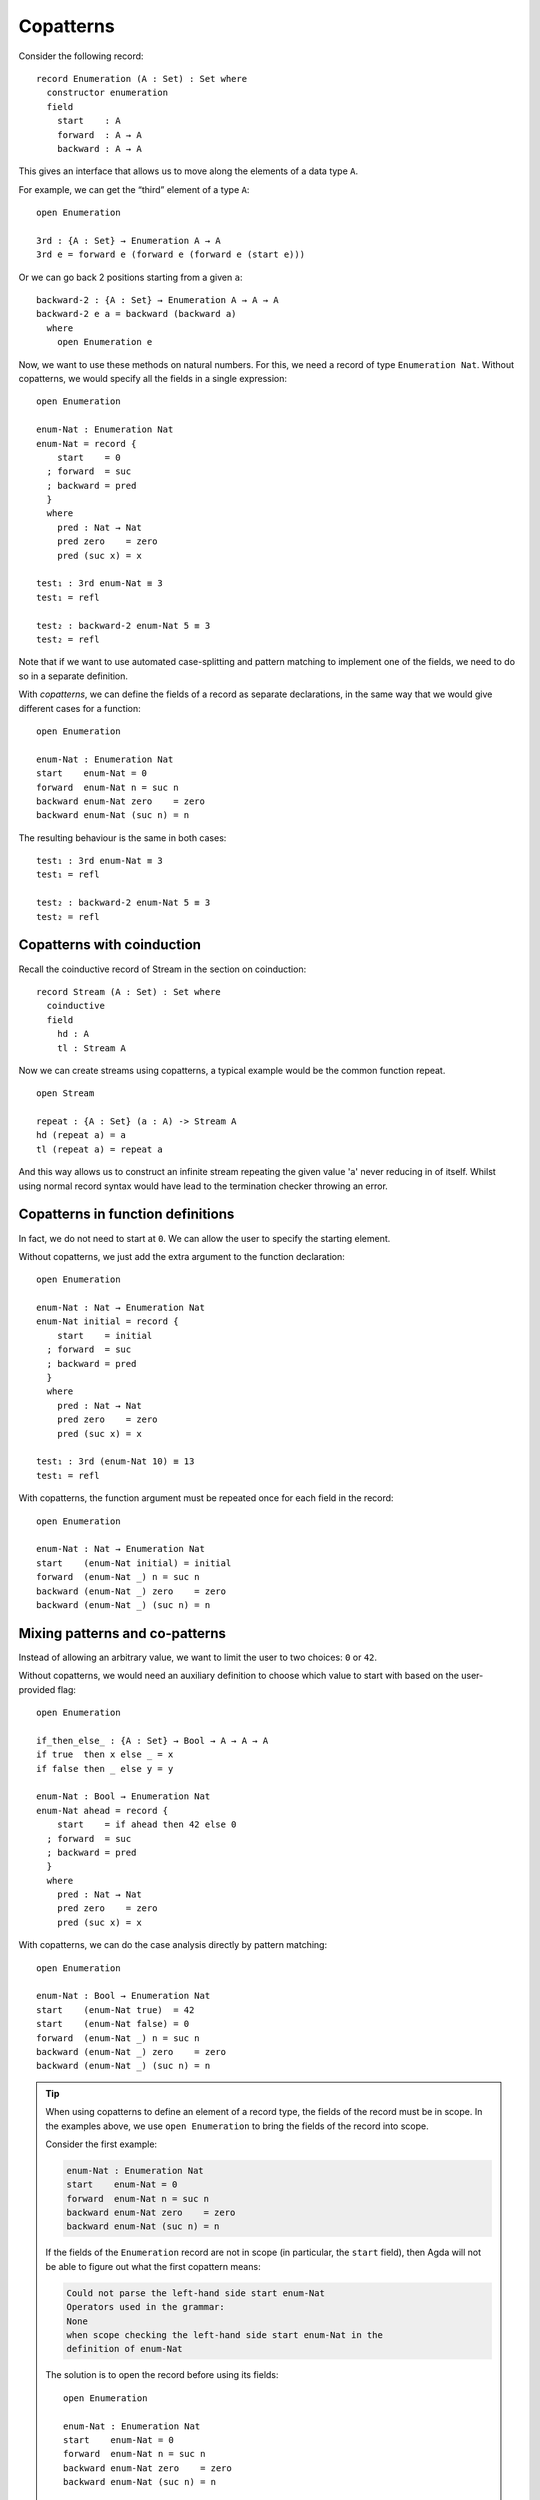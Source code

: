..
  ::

  {-# OPTIONS --guardedness #-}

  module language.copatterns where

  data _≡_ {A : Set} : A → A →  Set where
    refl : {a : A} → a ≡ a

  data Nat : Set where
    zero : Nat
    suc  : Nat → Nat

  data Bool : Set where
    true false : Bool

  {-# BUILTIN NATURAL Nat #-}


.. _copatterns:

**********
Copatterns
**********

Consider the following record:

::

  record Enumeration (A : Set) : Set where
    constructor enumeration
    field
      start    : A
      forward  : A → A
      backward : A → A


This gives an interface that allows us to move along the elements of a
data type ``A``.

For example, we can get the “third” element of a type ``A``:

..
  ::
  module _ where

::

    open Enumeration

    3rd : {A : Set} → Enumeration A → A
    3rd e = forward e (forward e (forward e (start e)))

Or we can go back 2 positions starting from a given ``a``:

::

  backward-2 : {A : Set} → Enumeration A → A → A
  backward-2 e a = backward (backward a)
    where
      open Enumeration e


Now, we want to use these methods on natural numbers. For this, we need
a record of type ``Enumeration Nat``. Without copatterns, we would
specify all the fields in a single expression:

..
  ::
  module Without-Copatterns where

::

    open Enumeration

    enum-Nat : Enumeration Nat
    enum-Nat = record {
        start    = 0
      ; forward  = suc
      ; backward = pred
      }
      where
        pred : Nat → Nat
        pred zero    = zero
        pred (suc x) = x

    test₁ : 3rd enum-Nat ≡ 3
    test₁ = refl

    test₂ : backward-2 enum-Nat 5 ≡ 3
    test₂ = refl

Note that if we want to use automated case-splitting and pattern
matching to implement one of the fields, we need to do so in a separate
definition.

With *copatterns*, we can define the fields of a record as separate declarations,
in the same way that we would give different cases for a function:

..
  ::
  module With-Copatterns where

::

    open Enumeration

    enum-Nat : Enumeration Nat
    start    enum-Nat = 0
    forward  enum-Nat n = suc n
    backward enum-Nat zero    = zero
    backward enum-Nat (suc n) = n

The resulting behaviour is the same in both cases:

::

    test₁ : 3rd enum-Nat ≡ 3
    test₁ = refl

    test₂ : backward-2 enum-Nat 5 ≡ 3
    test₂ = refl

Copatterns with coinduction
----------------------------------

Recall the coinductive record of Stream in the section on coinduction:

::

    record Stream (A : Set) : Set where
      coinductive
      field
        hd : A
        tl : Stream A

Now we can create streams using copatterns, a typical example would be 
the common function repeat. 

::

    open Stream

    repeat : {A : Set} (a : A) -> Stream A
    hd (repeat a) = a
    tl (repeat a) = repeat a

And this way allows us to construct an infinite stream repeating the given value 'a'
never reducing in of itself. Whilst using normal record syntax would have lead 
to the termination checker throwing an error.

Copatterns in function definitions
----------------------------------

In fact, we do not need to start at ``0``. We can allow the user to
specify the starting element.

Without copatterns, we just add the extra argument to the function declaration:

..
  ::
  module Without-Copatterns-2 where

::

    open Enumeration

    enum-Nat : Nat → Enumeration Nat
    enum-Nat initial = record {
        start    = initial
      ; forward  = suc
      ; backward = pred
      }
      where
        pred : Nat → Nat
        pred zero    = zero
        pred (suc x) = x

    test₁ : 3rd (enum-Nat 10) ≡ 13
    test₁ = refl

With copatterns, the function argument must be repeated once for each
field in the record:

..
  ::
  module With-Copatterns-2 where

::

    open Enumeration

    enum-Nat : Nat → Enumeration Nat
    start    (enum-Nat initial) = initial
    forward  (enum-Nat _) n = suc n
    backward (enum-Nat _) zero    = zero
    backward (enum-Nat _) (suc n) = n


Mixing patterns and co-patterns
-------------------------------

Instead of allowing an arbitrary value, we want to limit the user to
two choices: ``0`` or ``42``.

Without copatterns, we would need an auxiliary definition to choose which
value to start with based on the user-provided flag:

..
  ::
  module Without-Copatterns-3 where

::

    open Enumeration

    if_then_else_ : {A : Set} → Bool → A → A → A
    if true  then x else _ = x
    if false then _ else y = y

    enum-Nat : Bool → Enumeration Nat
    enum-Nat ahead = record {
        start    = if ahead then 42 else 0
      ; forward  = suc
      ; backward = pred
      }
      where
        pred : Nat → Nat
        pred zero    = zero
        pred (suc x) = x


With copatterns, we can do the case analysis directly by pattern matching:

..
  ::
  module With-Copatterns-3 where

::

    open Enumeration

    enum-Nat : Bool → Enumeration Nat
    start    (enum-Nat true)  = 42
    start    (enum-Nat false) = 0
    forward  (enum-Nat _) n = suc n
    backward (enum-Nat _) zero    = zero
    backward (enum-Nat _) (suc n) = n

..
  ::
  module Tip where

.. tip:: When using copatterns to define an element of a record type,
   the fields of the record must be in scope. In the examples above,
   we use ``open Enumeration`` to bring the fields of the record into
   scope.

   Consider the first example:

   .. code-block:: agda

      enum-Nat : Enumeration Nat
      start    enum-Nat = 0
      forward  enum-Nat n = suc n
      backward enum-Nat zero    = zero
      backward enum-Nat (suc n) = n

   If the fields of the ``Enumeration`` record are not in scope (in
   particular, the ``start`` field), then Agda will not be able to
   figure out what the first copattern means:

   .. code-block:: agda

      Could not parse the left-hand side start enum-Nat
      Operators used in the grammar:
      None
      when scope checking the left-hand side start enum-Nat in the
      definition of enum-Nat


   The solution is to open the record before using its fields:

   ..
     ::
     module Opened where

   ::

       open Enumeration

       enum-Nat : Enumeration Nat
       start    enum-Nat = 0
       forward  enum-Nat n = suc n
       backward enum-Nat zero    = zero
       backward enum-Nat (suc n) = n

